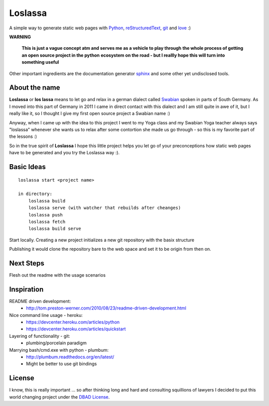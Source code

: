 ########
Loslassa
########

A simple way to generate static web pages with `Python <http://python.org>`_,
`reStructuredText <http://docutils.sourceforge.net/rst.html>`_,
`git <http://git-scm.com>`_ and `love <http://en.wikipedia.org/wiki/Love>`_ :)

**WARNING**

    **This is just a vague concept atm and serves me as a vehicle to play through**
    **the whole process of getting an open source project in the python**
    **ecosystem on the road - but I reallly hope this will turn into something useful**


Other important ingredients are the documentation generator
`sphinx <http://sphinx-doc.org>`_ and some other yet undisclosed tools.

==============
About the name
==============

**Loslassa** or **los lassa** means to let go and relax in
a german dialect called `Swabian <http://en.wikipedia.org/wiki/Swabian_German>`_
spoken in parts of South Germany. As I moved into this part of Germany in
2011 I came in direct contact with this dialect and I am still quite in
awe of it, but I really like it, so I thought I give my first open source
project a Swabian name :)

Anyway, when I came up with the idea to this project I went to my Yoga class
and my Swabian Yoga teacher always says "loslassa" whenever she wants us to
relax after some contortion she made us go through - so this is my favorite
part of the lessons :)

So in the true spirit of **Loslassa** I hope this little project helps you let go of your
preconceptions how static web pages have to be generated and you try the Loslassa way :).

===========
Basic Ideas
===========

::

    loslassa start <project name>

    in directory:
        loslassa build
        loslassa serve (with watcher that rebuilds after cheanges)
        loslassa push
        loslassa fetch
        loslassa build serve

Start locally. Creating a new project initializes a new git repository with the basix structure

Publishing it would clone the repository bare to the web space and set it to be origin from then on.

==========
Next Steps
==========

Flesh out the readme with the usage scenarios

===========
Inspiration
===========

README driven development:
    * http://tom.preston-werner.com/2010/08/23/readme-driven-development.html

Nice command line usage - heroku:
    * https://devcenter.heroku.com/articles/python
    * https://devcenter.heroku.com/articles/quickstart

Layering of functionality - git:
    * plumbing/porcelain paradigm

Marrying bash/cmd.exe with python - plumbum:
    * http://plumbum.readthedocs.org/en/latest/
    * Might be better to use git bindings

=======
License
=======
I know, this is really important ... so after thinking long and hard and
consulting squillions of lawyers I decided to put this world changing project
under the `DBAD License <http://www.dbad-license.org>`_.
